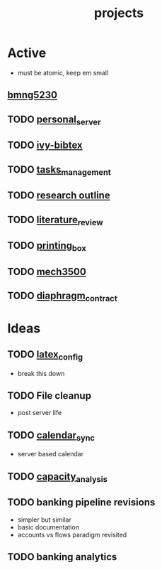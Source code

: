 :PROPERTIES:
:ID:       c4bac4ef-6303-4e4d-8077-b5b82a554bf5
:END:
#+title: projects
#+filetags: :repository:list:ideas:

*  Active
- must be atomic, keep em small

** [[id:4ff3a34b-d718-47af-bc3f-4a109c3d9641][bmng5230]]

** TODO [[id:b463589d-bed6-43f6-89ce-ba4cda074790][personal_server]]

** TODO [[id:64b4de03-118d-42ef-a023-06eb566c1ec4][ivy-bibtex]]

** TODO [[id:b20706c5-4fa7-49c7-a7cc-6f776b430961][tasks_management]]

** TODO [[id:73c81748-e487-4d36-959b-3ba3ee203720][research outline]]

** TODO [[id:48bf4d94-fa06-460c-b07b-287708409994][literature_review]]

** TODO [[id:cbc5a948-e09a-442c-b5b2-eb839de26c84][printing_box]]

** TODO [[id:b6f0f0da-376e-487d-a922-f76f1b9316c7][mech3500]]

** TODO [[id:c1e7d99b-5b3d-46e3-9cdb-3c2ea9b2cab3][diaphragm_contract]]

*  Ideas

** TODO [[id:42702a38-cf84-4a23-a9c0-cca195049e79][latex_config]]
- break this down

** TODO File cleanup
- post server life

** TODO [[id:18297863-7f75-459d-9d7b-83e7c90ee8e0][calendar_sync]]
- server based calendar

** TODO [[id:95c89115-bebd-42b0-8894-82257aa1a4ab][capacity_analysis]]

** TODO banking pipeline revisions
- simpler but similar
- basic documentation
- accounts vs flows paradigm revisited

** TODO banking analytics
